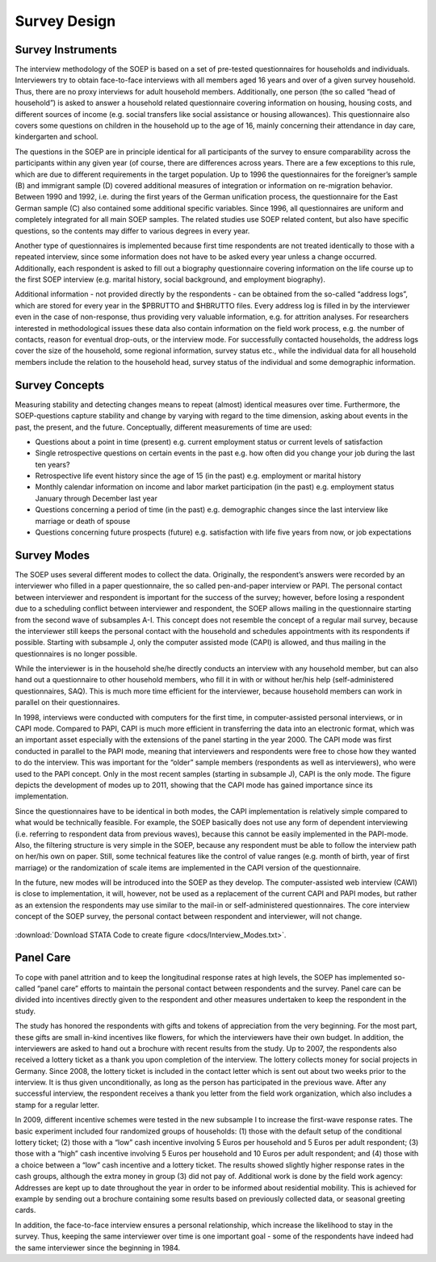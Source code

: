 Survey Design
*************

Survey Instruments
=====================

The interview methodology of the SOEP is based on a set of pre-tested questionnaires for households and individuals. Interviewers try to obtain face-to-face interviews with all members aged 16 years and over of a given survey household. Thus, there are no proxy interviews for adult household members. Additionally, one person (the so called “head of household”) is asked to answer a household related questionnaire covering information on housing, housing costs, and different sources of income (e.g. social transfers like social assistance or housing allowances). This questionnaire also covers some questions on children in the household up to the age of 16, mainly concerning their attendance in day care, kindergarten and school.

The questions in the SOEP are in principle identical for all participants of the survey to ensure comparability across the participants within any given year (of course, there are differences across years. There are a few exceptions to this rule, which are due to different requirements in the target population. Up to 1996 the questionnaires for the foreigner’s sample (B) and immigrant sample (D) covered additional measures of integration or information on re-migration behavior. Between 1990 and 1992, i.e. during the first years of the German unification process, the questionnaire for the East German sample (C) also contained some additional specific variables. Since 1996, all questionnaires are uniform and completely integrated for all main SOEP samples. The related studies use SOEP related content, but also have specific questions, so the contents may differ to various degrees in every year.

Another type of questionnaires is implemented because first time respondents are not treated identically to those with a repeated interview, since some information does not have to be asked every year unless a change occurred. Additionally, each respondent is asked to fill out a biography questionnaire covering information on the life course up to the first SOEP interview (e.g. marital history, social background, and employment biography).

Additional information - not provided directly by the respondents - can be obtained from the so-called “address logs”, which are stored for every year in the $PBRUTTO and $HBRUTTO files. Every address log is filled in by the interviewer even in the case of non-response, thus providing very valuable information, e.g. for attrition analyses. For researchers interested in methodological issues these data also contain information on the field work process, e.g. the number of contacts, reason for eventual drop-outs, or the interview mode. For successfully contacted households, the address logs cover the size of the household, some regional information, survey status etc., while the individual data for all household members include the relation to the household head, survey status of the individual and some demographic information.

Survey Concepts
===============

Measuring stability and detecting changes means to repeat (almost) identical measures over time. Furthermore, the SOEP-questions capture stability and change by varying with regard to the time dimension, asking about events in the past, the present, and the future. Conceptually, different measurements of time are used:

- Questions about a point in time (present) e.g. current employment status or current levels of satisfaction
- Single retrospective questions on certain events in the past e.g. how often did you change your job during the last ten years?
- Retrospective life event history since the age of 15 (in the past) e.g. employment or marital history
- Monthly calendar information on income and labor market participation (in the past) e.g. employment status January through December last year
- Questions concerning a period of time (in the past) e.g. demographic changes since the last interview like marriage or death of spouse 
- Questions concerning future prospects (future) e.g. satisfaction with life five years from now, or job expectations

Survey Modes
============

The SOEP uses several different modes to collect the data. Originally, the respondent’s answers were recorded by an interviewer who filled in a paper questionnaire, the so called pen-and-paper interview or PAPI. The personal contact between interviewer and respondent is important for the success of the survey; however, before losing a respondent due to a scheduling conflict between interviewer and respondent, the SOEP allows mailing in the questionnaire starting from the second wave of subsamples A-I. This concept does not resemble the concept of a regular mail survey, because the interviewer still keeps the personal contact with the household and schedules appointments with its respondents if possible. Starting with subsample J, only the computer assisted mode (CAPI) is allowed, and thus mailing in the questionnaires is no longer possible.

While the interviewer is in the household she/he directly conducts an interview with any household member, but can also hand out a questionnaire to other household members, who fill it in with or without her/his help (self-administered questionnaires, SAQ). This is much more time efficient for the interviewer, because household members can work in parallel on their questionnaires.

In 1998, interviews were conducted with computers for the first time, in computer-assisted personal interviews, or in CAPI mode. Compared to PAPI, CAPI is much more efficient in transferring the data into an electronic format, which was an important asset especially with the extensions of the panel starting in the year 2000. The CAPI mode was first conducted in parallel to the PAPI mode, meaning that interviewers and respondents were free to chose how they wanted to do the interview. This was important for the “older” sample members (respondents as well as interviewers), who were used to the PAPI concept. Only in the most recent samples (starting in subsample J), CAPI is the only mode. The figure depicts the development of modes up to 2011, showing that the CAPI mode has gained importance since its implementation.

Since the questionnaires have to be identical in both modes, the CAPI implementation is relatively simple compared to what would be technically feasible. For example, the SOEP basically does not use any form of dependent interviewing (i.e. referring to respondent data from previous waves), because this cannot be easily implemented in the PAPI-mode. Also, the filtering structure is very simple in the SOEP, because any respondent must be able to follow the interview path on her/his own on paper. Still, some technical features like the control of value ranges (e.g. month of birth, year of first marriage) or the randomization of scale items are implemented in the CAPI version of the questionnaire.

In the future, new modes will be introduced into the SOEP as they develop. The computer-assisted web interview (CAWI) is close to implementation, it will, however, not be used as a replacement of the current CAPI and PAPI modes, but rather as an extension the respondents may use similar to the mail-in or self-administered questionnaires. The core interview concept of the SOEP survey, the personal contact between respondent and interviewer, will not change.

.. figure:: png/mode.png
    :align: center

:download:`Download STATA Code to create figure <docs/Interview_Modes.txt>`.

Panel Care
==========

To cope with panel attrition and to keep the longitudinal response rates at high levels, the SOEP has implemented so-called “panel care” efforts to maintain the personal contact between respondents and the survey. Panel care can be divided into incentives directly given to the respondent and other measures undertaken to keep the respondent in the study.

The study has honored the respondents with gifts and tokens of appreciation from the very beginning. For the most part, these gifts are small in-kind incentives like flowers, for which the interviewers have their own budget. In addition, the interviewers are asked to hand out a brochure with recent results from the study. Up to 2007, the respondents also received a lottery ticket as a thank you upon completion of the interview. The lottery collects money for social projects in Germany. Since 2008, the lottery ticket is included in the contact letter which is sent out about two weeks prior to the interview. It is thus given unconditionally, as long as the person has participated in the previous wave. After any successful interview, the respondent receives a thank you letter from the field work organization, which also includes a stamp for a regular letter.

In 2009, different incentive schemes were tested in the new subsample I to increase the first-wave response rates. The basic experiment included four randomized groups of households: (1) those with the default setup of the conditional lottery ticket; (2) those with a “low” cash incentive involving 5 Euros per household and 5 Euros per adult respondent; (3) those with a “high” cash incentive involving 5 Euros per household and 10 Euros per adult respondent; and (4) those with a choice between a “low” cash incentive and a lottery ticket. The results showed slightly higher response rates in the cash groups, although the extra money in group (3) did not pay of. Additional work is done by the field work agency: Addresses are kept up to date throughout the year in order to be informed about residential mobility. This is achieved for example by sending out a brochure containing some results based on previously collected data, or seasonal greeting cards.

In addition, the face-to-face interview ensures a personal relationship, which increase the likelihood to stay in the survey. Thus, keeping the same interviewer over time is one important goal - some of the respondents have indeed had the same interviewer since the beginning in 1984.